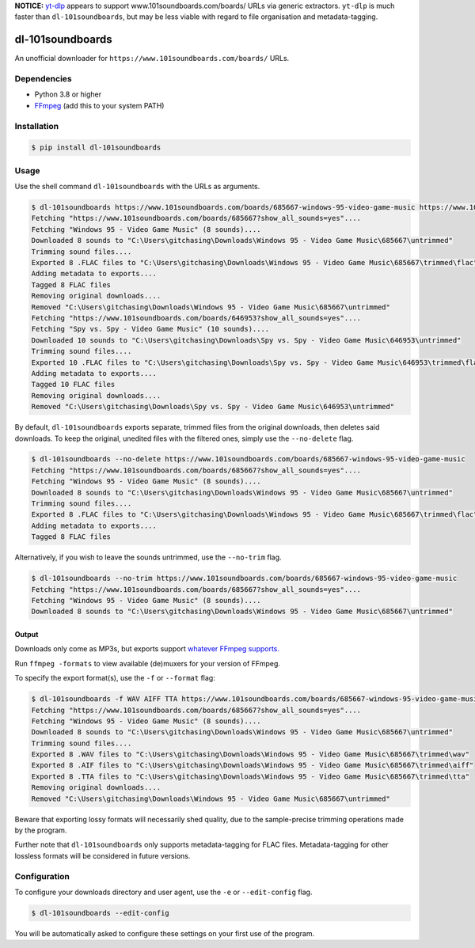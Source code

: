 **NOTICE:** `yt-dlp`_ appears to support www.101soundboards.com/boards/ URLs
via generic extractors. ``yt-dlp`` is much faster than ``dl-101soundboards``, but may be less
viable with regard to file organisation and metadata-tagging.

.. _yt-dlp: https://github.com/yt-dlp/yt-dlp

=================
dl-101soundboards
=================

An unofficial downloader for ``https://www.101soundboards.com/boards/`` URLs.

Dependencies
============

* Python 3.8 or higher
* `FFmpeg`_ (add this to your system PATH)

.. _FFmpeg: https://www.ffmpeg.org/download.html

Installation
============

.. code-block:: console

    $ pip install dl-101soundboards

Usage
=====

Use the shell command ``dl-101soundboards`` with the URLs as arguments.

.. code-block:: console

    $ dl-101soundboards https://www.101soundboards.com/boards/685667-windows-95-video-game-music https://www.101soundboards.com/boards/646953-spy-vs-spy-video-game-music
    Fetching "https://www.101soundboards.com/boards/685667?show_all_sounds=yes"....
    Fetching "Windows 95 - Video Game Music" (8 sounds)....
    Downloaded 8 sounds to "C:\Users\gitchasing\Downloads\Windows 95 - Video Game Music\685667\untrimmed"
    Trimming sound files....
    Exported 8 .FLAC files to "C:\Users\gitchasing\Downloads\Windows 95 - Video Game Music\685667\trimmed\flac"
    Adding metadata to exports....
    Tagged 8 FLAC files
    Removing original downloads....
    Removed "C:\Users\gitchasing\Downloads\Windows 95 - Video Game Music\685667\untrimmed"
    Fetching "https://www.101soundboards.com/boards/646953?show_all_sounds=yes"....
    Fetching "Spy vs. Spy - Video Game Music" (10 sounds)....
    Downloaded 10 sounds to "C:\Users\gitchasing\Downloads\Spy vs. Spy - Video Game Music\646953\untrimmed"
    Trimming sound files....
    Exported 10 .FLAC files to "C:\Users\gitchasing\Downloads\Spy vs. Spy - Video Game Music\646953\trimmed\flac"
    Adding metadata to exports....
    Tagged 10 FLAC files
    Removing original downloads....
    Removed "C:\Users\gitchasing\Downloads\Spy vs. Spy - Video Game Music\646953\untrimmed"

By default, ``dl-101soundboards`` exports separate, trimmed files from the original downloads, then deletes said downloads.
To keep the original, unedited files with the filtered ones, simply use the ``--no-delete`` flag.

.. code-block:: console

    $ dl-101soundboards --no-delete https://www.101soundboards.com/boards/685667-windows-95-video-game-music
    Fetching "https://www.101soundboards.com/boards/685667?show_all_sounds=yes"....
    Fetching "Windows 95 - Video Game Music" (8 sounds)....
    Downloaded 8 sounds to "C:\Users\gitchasing\Downloads\Windows 95 - Video Game Music\685667\untrimmed"
    Trimming sound files....
    Exported 8 .FLAC files to "C:\Users\gitchasing\Downloads\Windows 95 - Video Game Music\685667\trimmed\flac"
    Adding metadata to exports....
    Tagged 8 FLAC files

Alternatively, if you wish to leave the sounds untrimmed, use the ``--no-trim`` flag.

.. code-block:: console

    $ dl-101soundboards --no-trim https://www.101soundboards.com/boards/685667-windows-95-video-game-music
    Fetching "https://www.101soundboards.com/boards/685667?show_all_sounds=yes"....
    Fetching "Windows 95 - Video Game Music" (8 sounds)....
    Downloaded 8 sounds to "C:\Users\gitchasing\Downloads\Windows 95 - Video Game Music\685667\untrimmed"

Output
******

Downloads only come as MP3s, but exports support `whatever FFmpeg supports.`_

.. _whatever FFmpeg supports.: https://ffmpeg.org/ffmpeg-formats.html#Muxers

Run ``ffmpeg -formats`` to view available (de)muxers for your version of FFmpeg.

To specify the export format(s), use the ``-f`` or ``--format`` flag:

.. code-block:: console

    $ dl-101soundboards -f WAV AIFF TTA https://www.101soundboards.com/boards/685667-windows-95-video-game-music
    Fetching "https://www.101soundboards.com/boards/685667?show_all_sounds=yes"....
    Fetching "Windows 95 - Video Game Music" (8 sounds)....
    Downloaded 8 sounds to "C:\Users\gitchasing\Downloads\Windows 95 - Video Game Music\685667\untrimmed"
    Trimming sound files....
    Exported 8 .WAV files to "C:\Users\gitchasing\Downloads\Windows 95 - Video Game Music\685667\trimmed\wav"
    Exported 8 .AIF files to "C:\Users\gitchasing\Downloads\Windows 95 - Video Game Music\685667\trimmed\aiff"
    Exported 8 .TTA files to "C:\Users\gitchasing\Downloads\Windows 95 - Video Game Music\685667\trimmed\tta"
    Removing original downloads....
    Removed "C:\Users\gitchasing\Downloads\Windows 95 - Video Game Music\685667\untrimmed"

Beware that exporting lossy formats will necessarily shed quality, due to the sample-precise trimming operations made by the program.

Further note that ``dl-101soundboards`` only supports metadata-tagging for FLAC files.
Metadata-tagging for other lossless formats will be considered in future versions.

Configuration
=============

To configure your downloads directory and user agent, use the ``-e`` or ``--edit-config`` flag.

.. code-block:: console

    $ dl-101soundboards --edit-config

You will be automatically asked to configure these settings on your first use of the program.